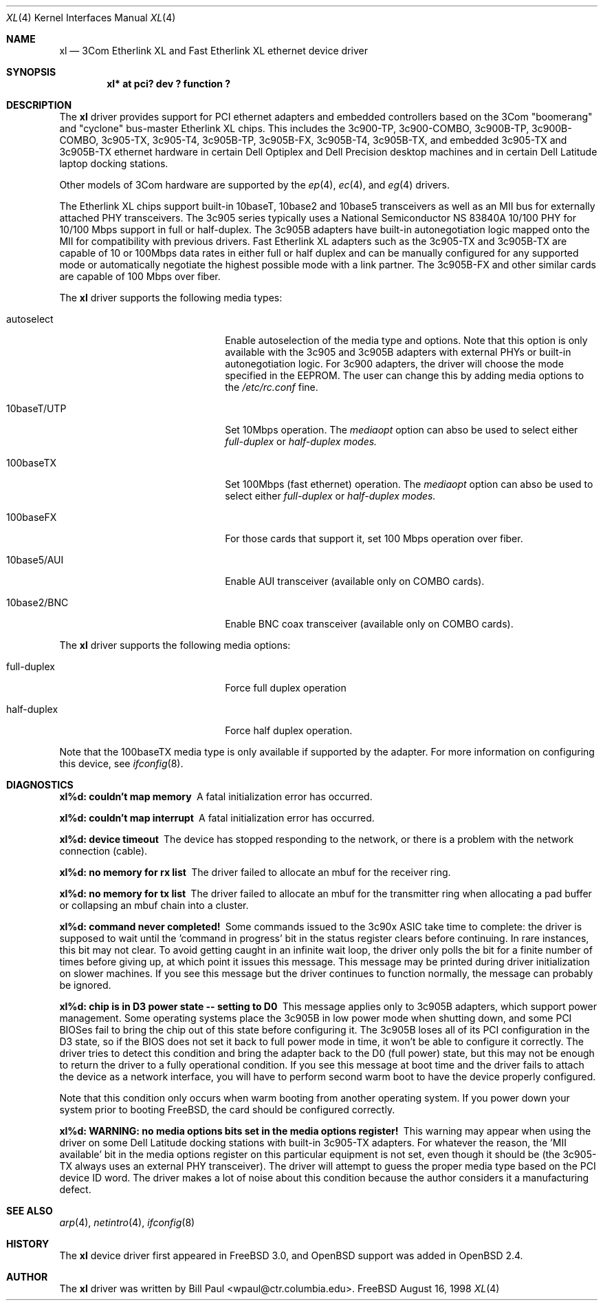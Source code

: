 .\"	$OpenBSD: xl.4,v 1.5 1998/12/22 22:30:42 jason Exp $
.\"
.\" Copyright (c) 1997, 1998
.\"	Bill Paul <wpaul@ctr.columbia.edu>. All rights reserved.
.\"
.\" Redistribution and use in source and binary forms, with or without
.\" modification, are permitted provided that the following conditions
.\" are met:
.\" 1. Redistributions of source code must retain the above copyright
.\"    notice, this list of conditions and the following disclaimer.
.\" 2. Redistributions in binary form must reproduce the above copyright
.\"    notice, this list of conditions and the following disclaimer in the
.\"    documentation and/or other materials provided with the distribution.
.\" 3. All advertising materials mentioning features or use of this software
.\"    must display the following acknowledgement:
.\"	This product includes software developed by Bill Paul.
.\" 4. Neither the name of the author nor the names of any co-contributors
.\"    may be used to endorse or promote products derived from this software
.\"   without specific prior written permission.
.\"
.\" THIS SOFTWARE IS PROVIDED BY Bill Paul AND CONTRIBUTORS ``AS IS'' AND
.\" ANY EXPRESS OR IMPLIED WARRANTIES, INCLUDING, BUT NOT LIMITED TO, THE
.\" IMPLIED WARRANTIES OF MERCHANTABILITY AND FITNESS FOR A PARTICULAR PURPOSE
.\" ARE DISCLAIMED.  IN NO EVENT SHALL Bill Paul OR THE VOICES IN HIS HEAD
.\" BE LIABLE FOR ANY DIRECT, INDIRECT, INCIDENTAL, SPECIAL, EXEMPLARY, OR
.\" CONSEQUENTIAL DAMAGES (INCLUDING, BUT NOT LIMITED TO, PROCUREMENT OF
.\" SUBSTITUTE GOODS OR SERVICES; LOSS OF USE, DATA, OR PROFITS; OR BUSINESS
.\" INTERRUPTION) HOWEVER CAUSED AND ON ANY THEORY OF LIABILITY, WHETHER IN
.\" CONTRACT, STRICT LIABILITY, OR TORT (INCLUDING NEGLIGENCE OR OTHERWISE)
.\" ARISING IN ANY WAY OUT OF THE USE OF THIS SOFTWARE, EVEN IF ADVISED OF
.\" THE POSSIBILITY OF SUCH DAMAGE.
.\"
.\"	$FreeBSD: xl.4,v 1.1 1998/08/16 17:19:58 wpaul Exp $
.\"
.Dd August 16, 1998
.Dt XL 4
.Os FreeBSD
.Sh NAME
.Nm xl
.Nd
3Com Etherlink XL and Fast Etherlink XL ethernet device driver
.Sh SYNOPSIS
.Cd "xl* at pci? dev ? function ?"
.Sh DESCRIPTION
The
.Nm
driver provides support for PCI ethernet adapters and embedded
controllers based on the 3Com "boomerang" and "cyclone" bus-master
Etherlink XL chips. This includes the 3c900-TP, 3c900-COMBO,
3c900B-TP, 3c900B-COMBO, 3c905-TX,
3c905-T4, 3c905B-TP, 3c905B-FX, 3c905B-T4, 3c905B-TX, and embedded 3c905-TX
and 3c905B-TX ethernet hardware in certain Dell Optiplex and
Dell Precision desktop machines and in certain Dell Latitude laptop
docking stations.
.Pp
Other models of 3Com hardware are supported by the
.Xr ep 4 ,
.Xr ec 4 ,
and
.Xr eg 4
drivers.
.Pp
The Etherlink XL chips support built-in 10baseT, 10base2 and 10base5
transceivers as well as an MII bus for externally attached PHY
transceivers. The 3c905 series typically uses a National Semiconductor
NS 83840A 10/100 PHY for 10/100 Mbps support in full or half-duplex.
The 3c905B adapters have built-in autonegotiation logic mapped onto
the MII for compatibility with previous drivers. Fast Etherlink XL
adapters such as the 3c905-TX and 3c905B-TX are capable of 10 or
100Mbps data rates in either full or half duplex and can be manually
configured for any supported mode or automatically negotiate the highest
possible mode with a link partner.  The 3c905B-FX and other similar cards
are capable of 100 Mbps over fiber.
.Pp
The
.Nm
driver supports the following media types:
.Pp
.Bl -tag -width xxxxxxxxxxxxxxxxxxxx
.It autoselect
Enable autoselection of the media type and options. Note that this
option is only available with the 3c905 and 3c905B adapters with
external PHYs or built-in autonegotiation logic. For 3c900 adapters,
the driver will choose the mode specified in the EEPROM. The user can
change this by adding media options to the
.Pa /etc/rc.conf
fine.
.It 10baseT/UTP
Set 10Mbps operation. The
.Ar mediaopt
option can abso be used to select either
.Ar full-duplex
or
.Ar half-duplex modes.
.It 100baseTX
Set 100Mbps (fast ethernet) operation. The
.Ar mediaopt
option can abso be used to select either
.Ar full-duplex
or
.Ar half-duplex modes.
.It 100baseFX
For those cards that support it, set 100 Mbps operation over fiber.
.It 10base5/AUI
Enable AUI transceiver (available only on COMBO cards).
.It 10base2/BNC
Enable BNC coax transceiver (available only on COMBO cards).
.El
.Pp
The
.Nm
driver supports the following media options:
.Pp
.Bl -tag -width xxxxxxxxxxxxxxxxxxxx
.It full-duplex
Force full duplex operation
.It half-duplex
Force half duplex operation.
.El
.Pp
Note that the 100baseTX media type is only available if supported
by the adapter.
For more information on configuring this device, see
.Xr ifconfig 8 .
.Sh DIAGNOSTICS
.Bl -diag
.It "xl%d: couldn't map memory"
A fatal initialization error has occurred.
.It "xl%d: couldn't map interrupt"
A fatal initialization error has occurred.
.It "xl%d: device timeout"
The device has stopped responding to the network, or there is a problem with
the network connection (cable).
.It "xl%d: no memory for rx list"
The driver failed to allocate an mbuf for the receiver ring.
.It "xl%d: no memory for tx list"
The driver failed to allocate an mbuf for the transmitter ring when
allocating a pad buffer or collapsing an mbuf chain into a cluster.
.It "xl%d: command never completed!"
Some commands issued to the 3c90x ASIC take time to complete: the
driver is supposed to wait until the 'command in progress' bit in
the status register clears before continuing. In rare instances, this
bit may not clear. To avoid getting caught in an infinite wait loop,
the driver only polls the bit for a finite number of times before
giving up, at which point it issues this message. This message may
be printed during driver initialization on slower machines. If you
see this message but the driver continues to function normally, the
message can probably be ignored.
.It "xl%d: chip is in D3 power state -- setting to D0"
This message applies only to 3c905B adapters, which support power
management. Some operating systems place the 3c905B in low power
mode when shutting down, and some PCI BIOSes fail to bring the chip
out of this state before configuring it. The 3c905B loses all of
its PCI configuration in the D3 state, so if the BIOS does not set
it back to full power mode in time, it won't be able to configure it
correctly. The driver tries to detect this condition and bring
the adapter back to the D0 (full power) state, but this may not be
enough to return the driver to a fully operational condition. If
you see this message at boot time and the driver fails to attach
the device as a network interface, you will have to perform second
warm boot to have the device properly configured.
.Pp
Note that this condition only occurs when warm booting from another
operating system. If you power down your system prior to booting
.Fx ,
the card should be configured correctly.
.It "xl%d: WARNING: no media options bits set in the media options register!"
This warning may appear when using the driver on some Dell Latitude
docking stations with built-in 3c905-TX adapters. For whatever the
reason, the 'MII available' bit in the media options register on
this particular equipment is not set, even though it should be (the
3c905-TX always uses an external PHY transceiver). The driver will
attempt to guess the proper media type based on the PCI device ID
word. The driver makes a lot of noise about this condition because
the author considers it a manufacturing defect.
.El
.Sh SEE ALSO
.Xr arp 4 ,
.Xr netintro 4 , 
.Xr ifconfig 8
.Sh HISTORY
The
.Nm
device driver first appeared in
.Fx 3.0 ,
and
.Ox
support was added in
.Ox 2.4 .
.Sh AUTHOR
The
.Nm
driver was written by
.An Bill Paul Aq wpaul@ctr.columbia.edu .
